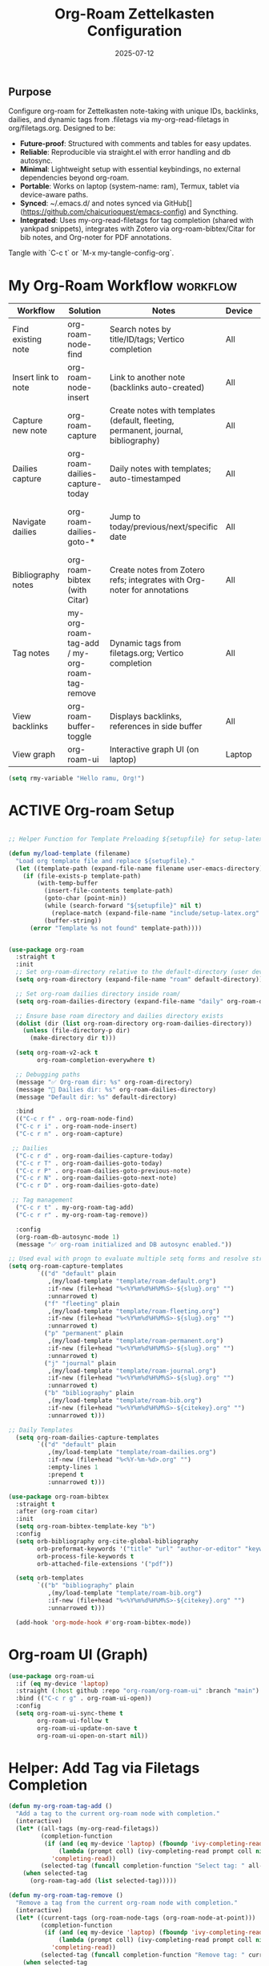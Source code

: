 # SETUPFILE: /wspace/org/setup/setup-latex.org
#+TITLE: Org-Roam Zettelkasten Configuration
#+TODO: ACTIVE | CANCELLED
#+STARTUP: indent
#+PROPERTY: header-args:emacs-lisp :tangle yes
#+DATE: 2025-07-12
#+CREATED: %U
#+LAST_MODIFIED: [2025-08-10 Sun 16:50]

** Purpose
Configure org-roam for Zettelkasten note-taking with unique IDs, backlinks, dailies, and dynamic tags from .filetags via my-org-read-filetags in org/filetags.org. Designed to be:
- **Future-proof**: Structured with comments and tables for easy updates.
- **Reliable**: Reproducible via straight.el with error handling and db autosync.
- **Minimal**: Lightweight setup with essential keybindings, no external dependencies beyond org-roam.
- **Portable**: Works on laptop (system-name: ram), Termux, tablet via device-aware paths.
- **Synced**: ~/.emacs.d/ and notes synced via GitHub[](https://github.com/chaicurioquest/emacs-config) and Syncthing.
- **Integrated**: Uses my-org-read-filetags for tag completion (shared with yankpad snippets), integrates with Zotero via org-roam-bibtex/Citar for bib notes, and Org-noter for PDF annotations.

Tangle with `C-c t` or `M-x my-tangle-config-org`.

* My Org-Roam Workflow                                             :workflow:
| Workflow              | Solution                             | Notes                                                         | Device   | Keybindings                                       |
|-----------------------|--------------------------------------|---------------------------------------------------------------|----------|-------------------------------------------------  |
| Find existing note    | org-roam-node-find                   | Search notes by title/ID/tags; Vertico completion             | All      | C-c r f                                           |
| Insert link to note   | org-roam-node-insert                 | Link to another note (backlinks auto-created)                 | All      | C-c r i                                           |
| Capture new note      | org-roam-capture                     | Create notes with templates (default, fleeting, permanent, journal, bibliography) | All | C-c r n                            |
| Dailies capture       | org-roam-dailies-capture-today       | Daily notes with templates; auto-timestamped                  | All      | C-c r d                                           |
| Navigate dailies      | org-roam-dailies-goto-*              | Jump to today/previous/next/specific date                     | All      | C-c r T (today), P (previous), N (next), D (date) |
| Bibliography notes    | org-roam-bibtex (with Citar)         | Create notes from Zotero refs; integrates with Org-noter for annotations | All   | C-c r c (via Citar open/create)           |
| Tag notes             | my-org-roam-tag-add / my-org-roam-tag-remove | Dynamic tags from filetags.org; Vertico completion    | All      | C-c r t (add), r (remove)                         |
| View backlinks        | org-roam-buffer-toggle               | Displays backlinks, references in side buffer                 | All      | C-c r b                                           |
| View graph            | org-roam-ui                          | Interactive graph UI (on laptop)                              | Laptop   | C-c r g                                           |  

#+BEGIN_SRC emacs-lisp
  (setq rmy-variable "Hello ramu, Org!")
#+END_SRC

* ACTIVE Org-roam Setup
#+BEGIN_SRC emacs-lisp

;; Helper Function for Template Preloading ${setupfile} for setup-latex file path in template

(defun my/load-template (filename)
  "Load org template file and replace ${setupfile}."
  (let ((template-path (expand-file-name filename user-emacs-directory)))
    (if (file-exists-p template-path)
        (with-temp-buffer
          (insert-file-contents template-path)
          (goto-char (point-min))
          (while (search-forward "${setupfile}" nil t)
            (replace-match (expand-file-name "include/setup-latex.org" default-directory) t t))
          (buffer-string))
      (error "Template %s not found" template-path))))


(use-package org-roam
  :straight t
  :init
  ;; Set org-roam-directory relative to the default-directory (user device-aware)
  (setq org-roam-directory (expand-file-name "roam" default-directory))
   
  ;; Set org-roam dailies directory inside roam/
  (setq org-roam-dailies-directory (expand-file-name "daily" org-roam-directory))
  
  ;; Ensure base roam directory and dailies directory exists
  (dolist (dir (list org-roam-directory org-roam-dailies-directory))
    (unless (file-directory-p dir)
      (make-directory dir t)))

  (setq org-roam-v2-ack t
        org-roam-completion-everywhere t)

  ;; Debugging paths
  (message "✅ Org-roam dir: %s" org-roam-directory)
  (message "📅 Dailies dir: %s" org-roam-dailies-directory)
  (message "Default dir: %s" default-directory)

  :bind
  (("C-c r f" . org-roam-node-find)
  ("C-c r i" . org-roam-node-insert)
  ("C-c r n" . org-roam-capture)

 ;; Dailies
  ("C-c r d" . org-roam-dailies-capture-today)
  ("C-c r T" . org-roam-dailies-goto-today)
  ("C-c r P" . org-roam-dailies-goto-previous-note)
  ("C-c r N" . org-roam-dailies-goto-next-note)
  ("C-c r D" . org-roam-dailies-goto-date)

 ;; Tag management
  ("C-c r t" . my-org-roam-tag-add)
  ("C-c r r" . my-org-roam-tag-remove))

  :config
  (org-roam-db-autosync-mode 1)
  (message "✅ org-roam initialized and DB autosync enabled."))

;; Used eval with progn to evaluate multiple setq forms and resolve stringp error by ensuring paths are strings
(setq org-roam-capture-templates
        `(("d" "default" plain
           ,(my/load-template "template/roam-default.org")
           :if-new (file+head "%<%Y%m%d%H%M%S>-${slug}.org" "")
           :unnarrowed t)
          ("f" "fleeting" plain
           ,(my/load-template "template/roam-fleeting.org")
           :if-new (file+head "%<%Y%m%d%H%M%S>-${slug}.org" "")
           :unnarrowed t)
          ("p" "permanent" plain
           ,(my/load-template "template/roam-permanent.org")
           :if-new (file+head "%<%Y%m%d%H%M%S>-${slug}.org" "")
           :unnarrowed t)
          ("j" "journal" plain
           ,(my/load-template "template/roam-journal.org")
           :if-new (file+head "%<%Y%m%d%H%M%S>-${slug}.org" "")
           :unnarrowed t)
          ("b" "bibliography" plain
           ,(my/load-template "template/roam-bib.org")
           :if-new (file+head "%<%Y%m%d%H%M%S>-${citekey}.org" "")
           :unnarrowed t)))

;; Daily Templates
  (setq org-roam-dailies-capture-templates
        `(("d" "default" plain
           ,(my/load-template "template/roam-dailies.org")
           :if-new (file+head "%<%Y-%m-%d>.org" "")
           :empty-lines 1
           :prepend t
           :unnarrowed t)))
#+END_SRC

#+BEGIN_SRC emacs-lisp
(use-package org-roam-bibtex
  :straight t
  :after (org-roam citar)
  :init
  (setq org-roam-bibtex-template-key "b")
  :config
  (setq orb-bibliography org-cite-global-bibliography
        orb-preformat-keywords '("title" "url" "author-or-editor" "keywords" "year" "doi" "journal")
        orb-process-file-keywords t
        orb-attached-file-extensions '("pdf"))

  (setq orb-templates
        `(("b" "bibliography" plain
           ,(my/load-template "template/roam-bib.org")
           :if-new (file+head "%<%Y%m%d%H%M%S>-${citekey}.org" "")
           :unnarrowed t)))

  (add-hook 'org-mode-hook #'org-roam-bibtex-mode))
#+END_SRC

* Org-roam UI (Graph)
#+BEGIN_SRC emacs-lisp
(use-package org-roam-ui
  :if (eq my-device 'laptop)
  :straight (:host github :repo "org-roam/org-roam-ui" :branch "main")
  :bind (("C-c r g" . org-roam-ui-open))
  :config
  (setq org-roam-ui-sync-theme t
        org-roam-ui-follow t
        org-roam-ui-update-on-save t
        org-roam-ui-open-on-start nil))
#+END_SRC

* Helper: Add Tag via Filetags Completion
#+BEGIN_SRC emacs-lisp
(defun my-org-roam-tag-add ()
  "Add a tag to the current org-roam node with completion."
  (interactive)
  (let* ((all-tags (my-org-read-filetags))
         (completion-function
          (if (and (eq my-device 'laptop) (fboundp 'ivy-completing-read))
              (lambda (prompt coll) (ivy-completing-read prompt coll nil t))
            'completing-read))
         (selected-tag (funcall completion-function "Select tag: " all-tags)))
    (when selected-tag
      (org-roam-tag-add (list selected-tag)))))
#+END_SRC

#+BEGIN_SRC emacs-lisp
(defun my-org-roam-tag-remove ()
  "Remove a tag from the current org-roam node with completion."
  (interactive)
  (let* ((current-tags (org-roam-node-tags (org-roam-node-at-point)))
         (completion-function
          (if (and (eq my-device 'laptop) (fboundp 'ivy-completing-read))
              (lambda (prompt coll) (ivy-completing-read prompt coll nil t))
            'completing-read))
         (selected-tag (funcall completion-function "Remove tag: " current-tags)))
    (when selected-tag
      (org-roam-tag-remove (list selected-tag)))))
#+END_SRC
